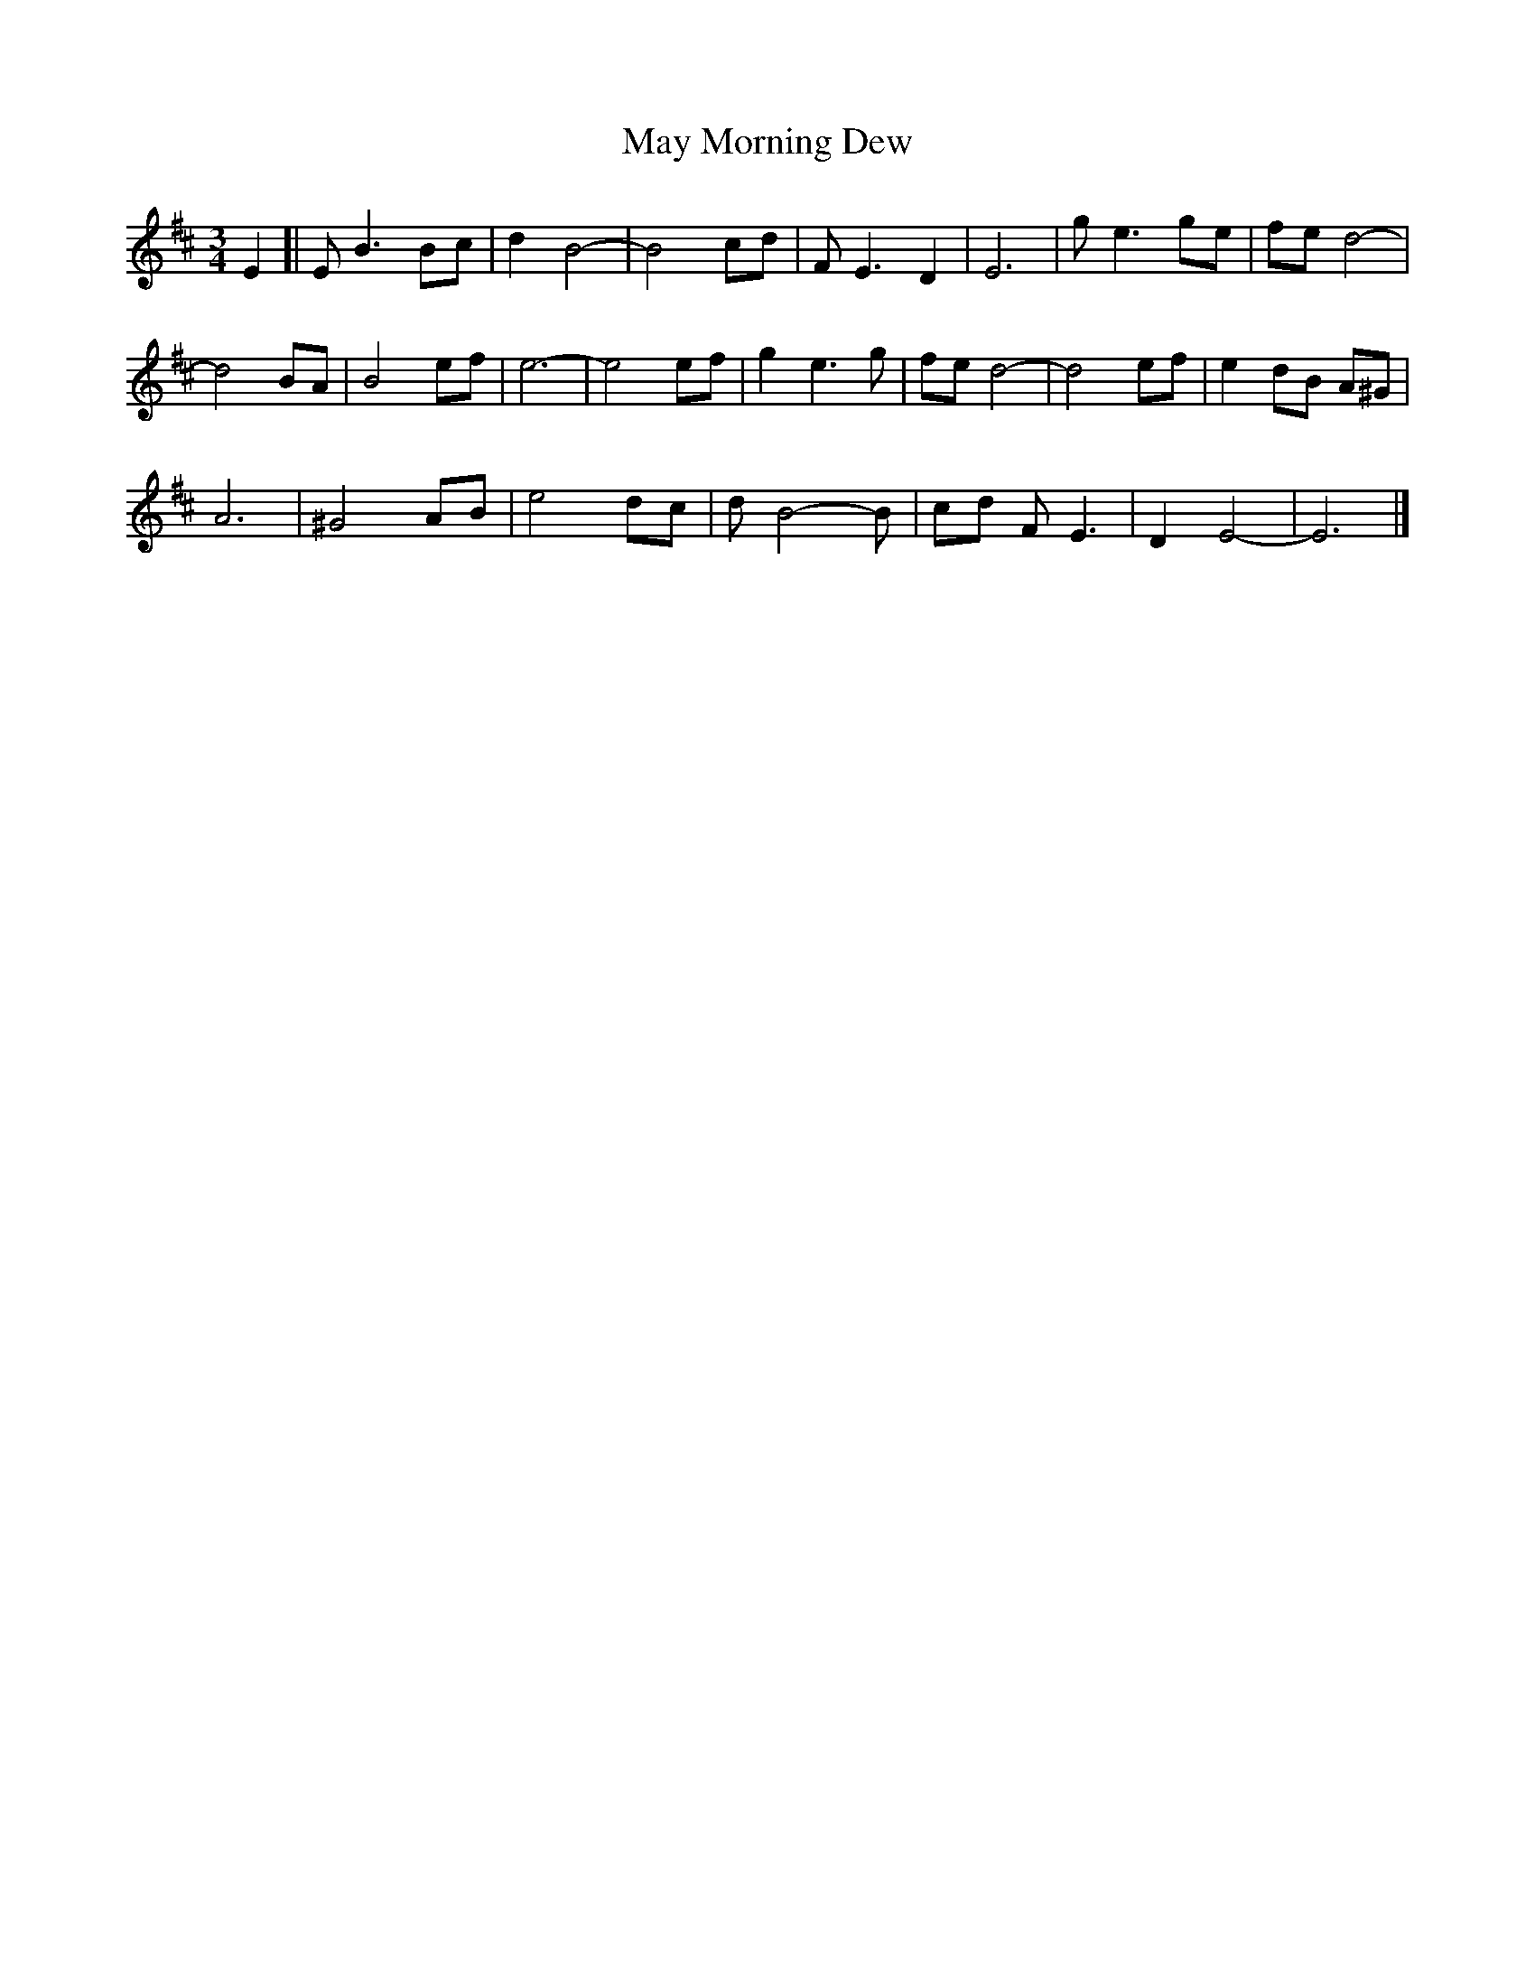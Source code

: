 X: 1
T: May Morning Dew
Z: javaweasel
S: https://thesession.org/tunes/8547#setting8547
R: waltz
M: 3/4
L: 1/8
K: Edor
E2 [|E B3 Bc | d2 B4- | B4 cd | F E3 D2 | E6 | g e3 ge | fe d4- |
d4 BA | B4 ef | e6- | e4 ef | g2 e3 g | fe d4- | d4 ef | e2 dB A^G |
A6 | ^G4 AB | e4 dc | d B4- B | cd F E3 | D2 E4- | E6 |]
